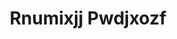 :PROPERTIES:
:ID:                     7450df7f-0f94-4ecc-a66d-be36a1eb2cd3
:END:
#+TITLE: Rnumixjj Pwdjxozf


